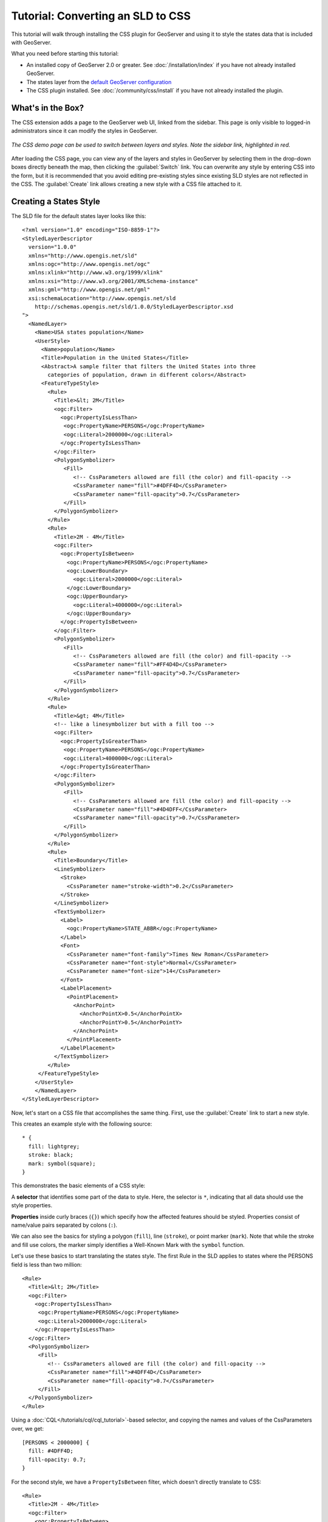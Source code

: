 Tutorial: Converting an SLD to CSS
==================================

This tutorial will walk through installing the CSS plugin for GeoServer and using it to style the states data that is included with GeoServer.

What you need before starting this tutorial:

* An installed copy of GeoServer 2.0 or greater.
  See :doc:`/installation/index` if you have not already installed GeoServer.
* The states layer from the `default GeoServer configuration
  <http://svn.codehaus.org/geoserver/trunk/data/release/data/shapefiles/>`_
* The CSS plugin installed.
  See :doc:`/community/css/install` if you have not already installed the plugin.

What's in the Box?
------------------

The CSS extension adds a page to the GeoServer web UI, linked from the sidebar.
This page is only visible to logged-in administrators since it can modify the
styles in GeoServer.  

.. figure:: css_demo_page.png
   :align: center

   *The CSS demo page can be used to switch between layers and styles.  Note the sidebar link, highlighted in red.*

After loading the CSS page, you can view any of the layers and styles in
GeoServer by selecting them in the drop-down boxes directly beneath the map,
then clicking the :guilabel:`Switch` link.  You can overwrite any style by
entering CSS into the form, but it is recommended that you avoid editing
pre-existing styles since existing SLD styles are not reflected in the CSS.
The :guilabel:`Create` link allows creating a new style with a CSS file
attached to it.

Creating a States Style
-----------------------

.. highlight:: xml

The SLD file for the default states layer looks like this::

    <?xml version="1.0" encoding="ISO-8859-1"?>
    <StyledLayerDescriptor
      version="1.0.0"
      xmlns="http://www.opengis.net/sld" 
      xmlns:ogc="http://www.opengis.net/ogc"
      xmlns:xlink="http://www.w3.org/1999/xlink"
      xmlns:xsi="http://www.w3.org/2001/XMLSchema-instance"
      xmlns:gml="http://www.opengis.net/gml"
      xsi:schemaLocation="http://www.opengis.net/sld
        http://schemas.opengis.net/sld/1.0.0/StyledLayerDescriptor.xsd
    ">
      <NamedLayer>
        <Name>USA states population</Name>
        <UserStyle>
          <Name>population</Name>
          <Title>Population in the United States</Title>
          <Abstract>A sample filter that filters the United States into three
            categories of population, drawn in different colors</Abstract>
          <FeatureTypeStyle>
            <Rule>
              <Title>&lt; 2M</Title>
              <ogc:Filter>
                <ogc:PropertyIsLessThan>
                 <ogc:PropertyName>PERSONS</ogc:PropertyName>
                 <ogc:Literal>2000000</ogc:Literal>
                </ogc:PropertyIsLessThan>
              </ogc:Filter>
              <PolygonSymbolizer>
                 <Fill>
                    <!-- CssParameters allowed are fill (the color) and fill-opacity -->
                    <CssParameter name="fill">#4DFF4D</CssParameter>
                    <CssParameter name="fill-opacity">0.7</CssParameter>
                 </Fill>     
              </PolygonSymbolizer>
            </Rule>
            <Rule>
              <Title>2M - 4M</Title>
              <ogc:Filter>
                <ogc:PropertyIsBetween>
                  <ogc:PropertyName>PERSONS</ogc:PropertyName>
                  <ogc:LowerBoundary>
                    <ogc:Literal>2000000</ogc:Literal>
                  </ogc:LowerBoundary>
                  <ogc:UpperBoundary>
                    <ogc:Literal>4000000</ogc:Literal>
                  </ogc:UpperBoundary>
                </ogc:PropertyIsBetween>
              </ogc:Filter>
              <PolygonSymbolizer>
                 <Fill>
                    <!-- CssParameters allowed are fill (the color) and fill-opacity -->
                    <CssParameter name="fill">#FF4D4D</CssParameter>
                    <CssParameter name="fill-opacity">0.7</CssParameter>
                 </Fill>     
              </PolygonSymbolizer>
            </Rule>
            <Rule>
              <Title>&gt; 4M</Title>
              <!-- like a linesymbolizer but with a fill too -->
              <ogc:Filter>
                <ogc:PropertyIsGreaterThan>
                 <ogc:PropertyName>PERSONS</ogc:PropertyName>
                 <ogc:Literal>4000000</ogc:Literal>
                </ogc:PropertyIsGreaterThan>
              </ogc:Filter>
              <PolygonSymbolizer>
                 <Fill>
                    <!-- CssParameters allowed are fill (the color) and fill-opacity -->
                    <CssParameter name="fill">#4D4DFF</CssParameter>
                    <CssParameter name="fill-opacity">0.7</CssParameter>
                 </Fill>     
              </PolygonSymbolizer>
            </Rule>
            <Rule>
              <Title>Boundary</Title>
              <LineSymbolizer>
                <Stroke>
                  <CssParameter name="stroke-width">0.2</CssParameter>
                </Stroke>
              </LineSymbolizer>
              <TextSymbolizer>
                <Label>
                  <ogc:PropertyName>STATE_ABBR</ogc:PropertyName>
                </Label>
                <Font>
                  <CssParameter name="font-family">Times New Roman</CssParameter>
                  <CssParameter name="font-style">Normal</CssParameter>
                  <CssParameter name="font-size">14</CssParameter>
                </Font>
                <LabelPlacement>
                  <PointPlacement>
                    <AnchorPoint>
                      <AnchorPointX>0.5</AnchorPointX>
                      <AnchorPointY>0.5</AnchorPointY>
                    </AnchorPoint>
                  </PointPlacement>
                </LabelPlacement>
              </TextSymbolizer>
            </Rule>
         </FeatureTypeStyle>
        </UserStyle>
        </NamedLayer>
    </StyledLayerDescriptor>

Now, let's start on a CSS file that accomplishes the same thing.  First, use
the :guilabel:`Create` link to start a new style.

.. highlight:: css

This creates an example style with the following source::

    * {
      fill: lightgrey;
      stroke: black;
      mark: symbol(square);
    }

This demonstrates the basic elements of a CSS style:

A **selector** that identifies some part of the data to style.  Here, the
selector is ``*``, indicating that all data should use the style properties.

**Properties** inside curly braces (``{}``) which specify how the affected
features should be styled.  Properties consist of name/value pairs separated by
colons (``:``).

We can also see the basics for styling a polygon (``fill``), line (``stroke``), or point
marker (``mark``).  Note that while the stroke and fill use colors, the marker
simply identifies a Well-Known Mark with the ``symbol`` function.

.. seealso:: 

    The :doc:`filters` and :doc:`properties` pages in this manual provide more
    information about the options available in CSS styles.

.. highlight:: xml

Let's use these basics to start translating the states style.  The first Rule
in the SLD applies to states where the PERSONS field is less than two million::

    <Rule>
      <Title>&lt; 2M</Title>
      <ogc:Filter>
        <ogc:PropertyIsLessThan>
         <ogc:PropertyName>PERSONS</ogc:PropertyName>
         <ogc:Literal>2000000</ogc:Literal>
        </ogc:PropertyIsLessThan>
      </ogc:Filter>
      <PolygonSymbolizer>
         <Fill>
            <!-- CssParameters allowed are fill (the color) and fill-opacity -->
            <CssParameter name="fill">#4DFF4D</CssParameter>
            <CssParameter name="fill-opacity">0.7</CssParameter>
         </Fill>     
      </PolygonSymbolizer>
    </Rule>

.. highlight:: css

Using a :doc:`CQL</tutorials/cql/cql_tutorial>`-based selector, and copying the
names and values of the CssParameters over, we get::

    [PERSONS < 2000000] {
      fill: #4DFF4D;
      fill-opacity: 0.7;
    }

.. highlight:: xml

For the second style, we have a ``PropertyIsBetween`` filter, which doesn't
directly translate to CSS::

    <Rule>
      <Title>2M - 4M</Title>
      <ogc:Filter>
        <ogc:PropertyIsBetween>
          <ogc:PropertyName>PERSONS</ogc:PropertyName>
          <ogc:LowerBoundary>
            <ogc:Literal>2000000</ogc:Literal>
          </ogc:LowerBoundary>
          <ogc:UpperBoundary>
            <ogc:Literal>4000000</ogc:Literal>
          </ogc:UpperBoundary>
        </ogc:PropertyIsBetween>
      </ogc:Filter>
      <PolygonSymbolizer>
         <Fill>
            <!-- CssParameters allowed are fill (the color) and fill-opacity -->
            <CssParameter name="fill">#FF4D4D</CssParameter>
            <CssParameter name="fill-opacity">0.7</CssParameter>
         </Fill>     
      </PolygonSymbolizer>
    </Rule>

.. highlight:: css

However, ``PropertyIsBetween`` can easily be replaced by a combination of
two comparison selectors.  In CSS, you can apply multiple selectors to a rule
by simply placing them one after the other.  Selectors separated by only
whitespace must ALL be satisfied for a style to apply.  Multiple such groups
can be attached to a rule by separating them with commas (``,``).  If a feature
matches any of the comma-separated groups for a rule then that style is
applied.  Thus, the CSS equivalent of the second rule is::

    [PERSONS > 2000000] [PERSONS < 4000000] {
      fill: #FF4D4D;
      fill-opacity: 0.7;
    }

The third rule can be handled in much the same manner as the first::

    [PERSONS > 4000000] {
      fill: #4D4DFF;
      fill-opacity: 0.7;
    }

.. highlight:: xml

The fourth and final rule is a bit different.  It applies a label and outline to
all the states::

    <Rule>
      <Title>Boundary</Title>
      <LineSymbolizer>
        <Stroke>
          <CssParameter name="stroke-width">0.2</CssParameter>
        </Stroke>
      </LineSymbolizer>
      <TextSymbolizer>
        <Label>
          <ogc:PropertyName>STATE_ABBR</ogc:PropertyName>
        </Label>
        <Font>
          <CssParameter name="font-family">Times New Roman</CssParameter>
          <CssParameter name="font-style">Normal</CssParameter>
          <CssParameter name="font-size">14</CssParameter>
        </Font>
        <LabelPlacement>
          <PointPlacement>
            <AnchorPoint>
              <AnchorPointX>0.5</AnchorPointX>
              <AnchorPointY>0.5</AnchorPointY>
            </AnchorPoint>
          </PointPlacement>
        </LabelPlacement>
      </TextSymbolizer>
    </Rule>

.. highlight:: css

This introduces the idea of rendering an extracted value (``STATE_ABBR``)
directly into the map, unlike all of the rules thus far.  For this, you can use
a CQL expression wrapped in square braces (``[]``) as the value of a CSS
property.  It is also necessary to surround values containing whitespace, such
as ``Times New Roman``, with single- or double-quotes (``"``, ``'``).  With
these details in mind, let's write the rule::

    * {
      stroke-width: 0.2;
      label: [STATE_ABBR];
      font-family: "Times New Roman";
      font-style: normal;
      font-size: 14;
    }

.. note:: 

    You may have noticed this snippet doesn't include the LabelPlacement
    fields from the SLD.  The CSS module doesn't yet support this option.

Putting it all together, you should now have a style that looks like::

    [PERSONS < 2000000] {
      fill: #4DFF4D;
      fill-opacity: 0.7;
    }
    
    [PERSONS > 2000000] [PERSONS < 4000000] {
      fill: #FF4D4D;
      fill-opacity: 0.7;
    }
    
    [PERSONS > 4000000] {
      fill: #4D4DFF;
      fill-opacity: 0.7;
    }

    * {
      stroke-width: 0.2;
      label: [STATE_ABBR];
      font-family: "Times New Roman";
      font-style: normal;
      font-size: 14;
    }

Press the :guilabel:`Submit` button at the bottom of the CSS form to see your
style applied to the states layer.

Surprise! The borders are missing.  What happened?  In the GeoServer CSS
module, each type of symbolizer has a "key" property which controls whether it
is applied.  Without these "key" properties, subordinate properties are
ignored.  These "key" properties are:

* **fill**, which controls whether or not Polygon fills are applied.  This
  specified the color or graphic to use for the fill.
* **stroke**, which controls whether or not Line and Polygon outline strokes
  are applied.  This specifies the color (or graphic fill) of the stroke.
* **mark**, which controls whether or not point markers are drawn.  This
  identifies a Well-Known Mark or image URL to use.
* **label**, which controls whether or not to draw labels on the map. This
  identifies the text to use for labeling the map, usually as a CQL expression.  
* **halo-radius**, which controls whether or not to draw a halo around labels.
  This specifies how large such halos should be.

.. seealso:: 

    The :doc:`properties` page in this manual for information about the other
    properties.

Since we don't specify a ``stroke`` color, no stroke is applied.  Let's add it,
so that that last rule ends up looking like::

    * {
      stroke: black;
      stroke-width: 0.2;
      label: [STATE_ABBR];
      font-family: "Times New Roman";
      font-style: normal;
      font-size: 14;
    }

Refining the Style
------------------

Removing Duplicated Properties
..............................

The style that we have right now is only 23 lines, a nice improvement over the 
103 lines of XML that we started with.  However, we are still repeating the
``fill-opacity`` attribute everywhere.  We can move it into the ``*`` rule and
have it applied everywhere.  This works because the GeoServer CSS module
emulates **cascading**, the "C" part of "CSS".  While SLD uses a painter's
model where each rule is processed independently, a cascading style allows you
to provide general style properties and override only specific properties for
particular features.  Anyway, this takes the style down to only 21 lines::

    [PERSONS < 2000000] {
      fill: #4DFF4D;
    }
    
    [PERSONS > 2000000] [PERSONS < 4000000] {
      fill: #FF4D4D;
    }
    
    [PERSONS > 4000000] {
      fill: #4D4DFF;
    }

    * {
      fill-opacity: 0.7;
      stroke-width: 0.2;
      label: [STATE_ABBR];
      font-family: "Times New Roman";
      font-style: normal;
      font-size: 14;
    }

Scale-Dependent Styles
......................

The labels for this style are nice, but at lower zoom levels they seem a little
crowded.  We can easily move the labels to a rule that doesn't activate until
the scale denominator is below 2000000.  We do want to keep the stroke and
fill-opacity at all zoom levels, so we can separate them from the label
properties::

    * {
      fill-opacity: 0.7;
      stroke-width: 0.2;
    }

    [@scale < 20000000] {
      label: [STATE_ABBR];
      font-family: "Times New Roman";
      font-style: normal;
      font-size: 14;
    }

Setting Titles for the Legend
.............................

So far, we haven't set titles for any of the style rules.  This doesn't really
cause any problems while viewing maps, but GeoServer uses the title in
auto-generating legend graphics.  Without the titles, GeoServer falls back on
the names, which in the CSS module are generated from the filters for each
rule.  Titles are not normally a part of CSS, so GeoServer looks for them in
specially formatted comments before each rule.  We can add titles like so::

    /* @title Population < 2M */
    [PERSONS < 2000000] {
      fill: #4DFF4D;
      fill-opacity: 0.7;
    }
    
    /* @title 2M < Population < 4M */
    [PERSONS > 2000000] [PERSONS < 4000000] {
      fill: #FF4D4D;
      fill-opacity: 0.7;
    }
    
    /* @title Population > 4M */
    [PERSONS > 4000000] {
      fill: #4D4DFF;
      fill-opacity: 0.7;
    }

    /* @title Boundaries */
    * {
      stroke-width: 0.2;
      label: [STATE_ABBR];
      font-family: "Times New Roman";
      font-style: normal;
      font-size: 14;
    }

Because of the way that CSS is translated to SLD, each SLD rule is a
combination of several CSS rules.  This is handled by combining the titles with
the word "with".  If the title is omitted for a rule, then it is simply not
included in the SLD output.
